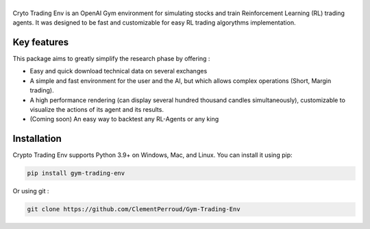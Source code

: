 .. raw:: html
   <style>
      h1 img{
       margin-left: auto;
       margin-right: auto;
       display: block;
   }
   </style>

===================
|Crypto Trading Environment|
===================

.. |Crypto Trading Environment| image:: docs/source/images/logo_light-bg.png
   :width: 500

.. raw:: html

   <section class="shields" style="text-align:center">
      <a href="https://www.python.org/">
         <img src="https://img.shields.io/badge/python-v3-brightgreen.svg"
            alt="python">
      </a>
      <a href="https://pypi.org/project/lib-pybroker/">
         <img src="https://img.shields.io/badge/pypi-v1.1.3-brightgreen.svg"
            alt="PyPI">
      </a>
      <a href="https://github.com/ClementPerroud/Gym-Trading-Env/blob/main/LICENSE.txt">
      <img src="https://img.shields.io/badge/license-MIT%202.0%20Clause-green"
            alt="Apache 2.0 with Commons Clause">
      </a>
      <a href='https://gym-trading-env.readthedocs.io/en/latest/?badge=latest'>
          <img src='https://readthedocs.org/projects/gym-trading-env/badge/?version=latest' alt='Documentation Status' />
      </a>
      
      <br>
      <a href="https://github.com/ClementPerroud/Gym-Trading-Env">
         <img src="https://img.shields.io/github/stars/ClementPerroud/gym-trading-env?style=social" alt="Github stars">
      </a>
   </section>
  
Cryto Trading Env is an OpenAI Gym environment for simulating stocks and train Reinforcement Learning (RL) trading agents.
It was designed to be fast and customizable for easy RL trading algorythms implementation.

Key features
---------------

This package aims to greatly simplify the research phase by offering :

* Easy and quick download technical data on several exchanges
* A simple and fast environment for the user and the AI, but which allows complex operations (Short, Margin trading).
* A high performance rendering (can display several hundred thousand candles simultaneously), customizable to visualize the actions of its agent and its results.
* (Coming soon) An easy way to backtest any RL-Agents or any king 

Installation
---------------

Crypto Trading Env supports Python 3.9+ on Windows, Mac, and Linux. You can install it using pip:

.. code-block:: console

   pip install gym-trading-env

Or using git :

.. code-block:: console
   
   git clone https://github.com/ClementPerroud/Gym-Trading-Env
